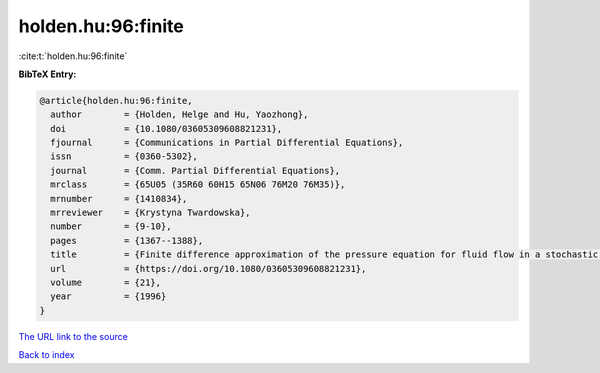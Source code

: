 holden.hu:96:finite
===================

:cite:t:`holden.hu:96:finite`

**BibTeX Entry:**

.. code-block:: bibtex

   @article{holden.hu:96:finite,
     author        = {Holden, Helge and Hu, Yaozhong},
     doi           = {10.1080/03605309608821231},
     fjournal      = {Communications in Partial Differential Equations},
     issn          = {0360-5302},
     journal       = {Comm. Partial Differential Equations},
     mrclass       = {65U05 (35R60 60H15 65N06 76M20 76M35)},
     mrnumber      = {1410834},
     mrreviewer    = {Krystyna Twardowska},
     number        = {9-10},
     pages         = {1367--1388},
     title         = {Finite difference approximation of the pressure equation for fluid flow in a stochastic medium---a probabilistic approach},
     url           = {https://doi.org/10.1080/03605309608821231},
     volume        = {21},
     year          = {1996}
   }
`The URL link to the source <https://doi.org/10.1080/03605309608821231>`_


`Back to index <../By-Cite-Keys.html>`_
